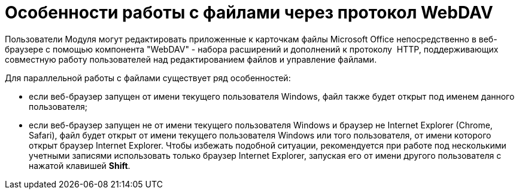 = Особенности работы с файлами через протокол WebDAV

Пользователи Модуля могут редактировать приложенные к карточкам файлы Microsoft Office непосредственно в веб-браузере с помощью компонента "WebDAV" - набора расширений и дополнений к протоколу  HTTP, поддерживающих совместную работу пользователей над редактированием файлов и управление файлами.

Для параллельной работы с файлами существует ряд особенностей:

* если веб-браузер запущен от имени текущего пользователя Windows, файл также будет открыт под именем данного пользователя;
* если веб-браузер запущен не от имени текущего пользователя Windows и браузер не Internet Explorer (Chrome, Safari), файл будет открыт от имени текущего пользователя Windows или того пользователя, от имени которого открыт браузер Internet Explorer. Чтобы избежать подобной ситуации, рекомендуется при работе под несколькими учетными записями использовать только браузер Internet Explorer, запуская его от имени другого пользователя с нажатой клавишей [.ph .uicontrol]*Shift*.

